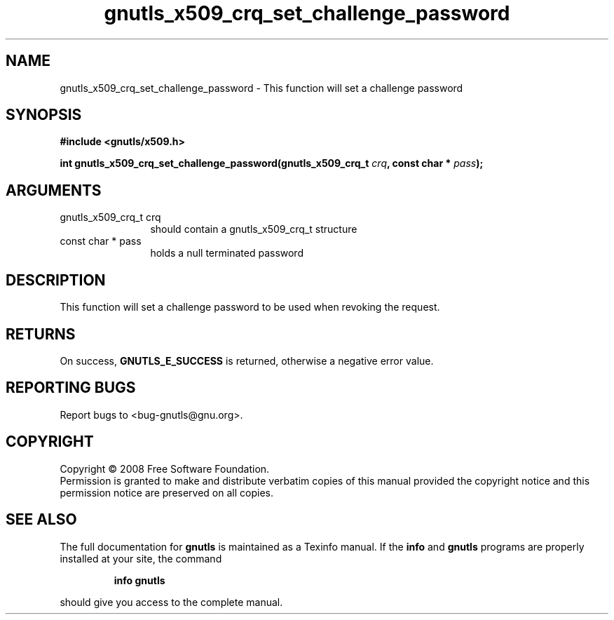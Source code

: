 .\" DO NOT MODIFY THIS FILE!  It was generated by gdoc.
.TH "gnutls_x509_crq_set_challenge_password" 3 "2.6.2" "gnutls" "gnutls"
.SH NAME
gnutls_x509_crq_set_challenge_password \- This function will set a challenge password 
.SH SYNOPSIS
.B #include <gnutls/x509.h>
.sp
.BI "int gnutls_x509_crq_set_challenge_password(gnutls_x509_crq_t " crq ", const char * " pass ");"
.SH ARGUMENTS
.IP "gnutls_x509_crq_t crq" 12
should contain a gnutls_x509_crq_t structure
.IP "const char * pass" 12
holds a null terminated password
.SH "DESCRIPTION"
This function will set a challenge password to be used when revoking the request.
.SH "RETURNS"
On success, \fBGNUTLS_E_SUCCESS\fP is returned, otherwise a
negative error value.
.SH "REPORTING BUGS"
Report bugs to <bug-gnutls@gnu.org>.
.SH COPYRIGHT
Copyright \(co 2008 Free Software Foundation.
.br
Permission is granted to make and distribute verbatim copies of this
manual provided the copyright notice and this permission notice are
preserved on all copies.
.SH "SEE ALSO"
The full documentation for
.B gnutls
is maintained as a Texinfo manual.  If the
.B info
and
.B gnutls
programs are properly installed at your site, the command
.IP
.B info gnutls
.PP
should give you access to the complete manual.
